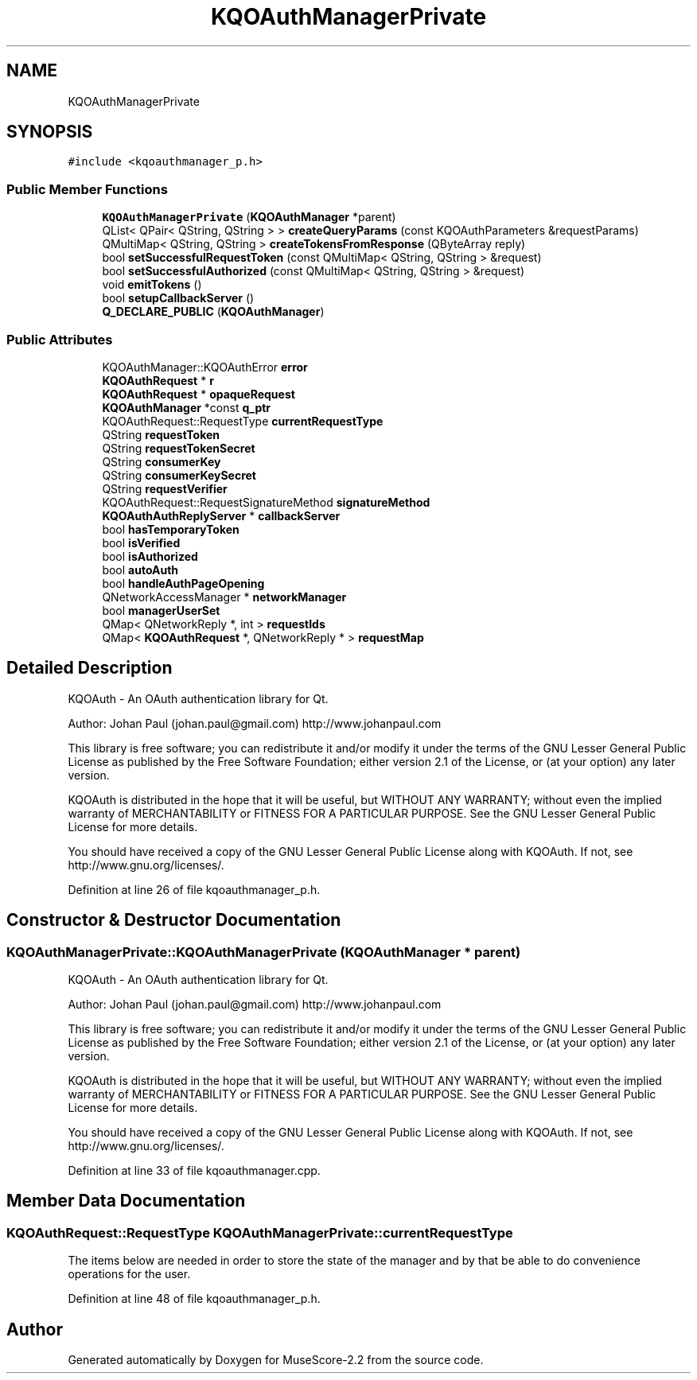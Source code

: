 .TH "KQOAuthManagerPrivate" 3 "Mon Jun 5 2017" "MuseScore-2.2" \" -*- nroff -*-
.ad l
.nh
.SH NAME
KQOAuthManagerPrivate
.SH SYNOPSIS
.br
.PP
.PP
\fC#include <kqoauthmanager_p\&.h>\fP
.SS "Public Member Functions"

.in +1c
.ti -1c
.RI "\fBKQOAuthManagerPrivate\fP (\fBKQOAuthManager\fP *parent)"
.br
.ti -1c
.RI "QList< QPair< QString, QString > > \fBcreateQueryParams\fP (const KQOAuthParameters &requestParams)"
.br
.ti -1c
.RI "QMultiMap< QString, QString > \fBcreateTokensFromResponse\fP (QByteArray reply)"
.br
.ti -1c
.RI "bool \fBsetSuccessfulRequestToken\fP (const QMultiMap< QString, QString > &request)"
.br
.ti -1c
.RI "bool \fBsetSuccessfulAuthorized\fP (const QMultiMap< QString, QString > &request)"
.br
.ti -1c
.RI "void \fBemitTokens\fP ()"
.br
.ti -1c
.RI "bool \fBsetupCallbackServer\fP ()"
.br
.ti -1c
.RI "\fBQ_DECLARE_PUBLIC\fP (\fBKQOAuthManager\fP)"
.br
.in -1c
.SS "Public Attributes"

.in +1c
.ti -1c
.RI "KQOAuthManager::KQOAuthError \fBerror\fP"
.br
.ti -1c
.RI "\fBKQOAuthRequest\fP * \fBr\fP"
.br
.ti -1c
.RI "\fBKQOAuthRequest\fP * \fBopaqueRequest\fP"
.br
.ti -1c
.RI "\fBKQOAuthManager\fP *const \fBq_ptr\fP"
.br
.ti -1c
.RI "KQOAuthRequest::RequestType \fBcurrentRequestType\fP"
.br
.ti -1c
.RI "QString \fBrequestToken\fP"
.br
.ti -1c
.RI "QString \fBrequestTokenSecret\fP"
.br
.ti -1c
.RI "QString \fBconsumerKey\fP"
.br
.ti -1c
.RI "QString \fBconsumerKeySecret\fP"
.br
.ti -1c
.RI "QString \fBrequestVerifier\fP"
.br
.ti -1c
.RI "KQOAuthRequest::RequestSignatureMethod \fBsignatureMethod\fP"
.br
.ti -1c
.RI "\fBKQOAuthAuthReplyServer\fP * \fBcallbackServer\fP"
.br
.ti -1c
.RI "bool \fBhasTemporaryToken\fP"
.br
.ti -1c
.RI "bool \fBisVerified\fP"
.br
.ti -1c
.RI "bool \fBisAuthorized\fP"
.br
.ti -1c
.RI "bool \fBautoAuth\fP"
.br
.ti -1c
.RI "bool \fBhandleAuthPageOpening\fP"
.br
.ti -1c
.RI "QNetworkAccessManager * \fBnetworkManager\fP"
.br
.ti -1c
.RI "bool \fBmanagerUserSet\fP"
.br
.ti -1c
.RI "QMap< QNetworkReply *, int > \fBrequestIds\fP"
.br
.ti -1c
.RI "QMap< \fBKQOAuthRequest\fP *, QNetworkReply * > \fBrequestMap\fP"
.br
.in -1c
.SH "Detailed Description"
.PP 
KQOAuth - An OAuth authentication library for Qt\&.
.PP
Author: Johan Paul (johan.paul@gmail.com) http://www.johanpaul.com
.PP
This library is free software; you can redistribute it and/or modify it under the terms of the GNU Lesser General Public License as published by the Free Software Foundation; either version 2\&.1 of the License, or (at your option) any later version\&.
.PP
KQOAuth is distributed in the hope that it will be useful, but WITHOUT ANY WARRANTY; without even the implied warranty of MERCHANTABILITY or FITNESS FOR A PARTICULAR PURPOSE\&. See the GNU Lesser General Public License for more details\&.
.PP
You should have received a copy of the GNU Lesser General Public License along with KQOAuth\&. If not, see http://www.gnu.org/licenses/\&. 
.PP
Definition at line 26 of file kqoauthmanager_p\&.h\&.
.SH "Constructor & Destructor Documentation"
.PP 
.SS "KQOAuthManagerPrivate::KQOAuthManagerPrivate (\fBKQOAuthManager\fP * parent)"
KQOAuth - An OAuth authentication library for Qt\&.
.PP
Author: Johan Paul (johan.paul@gmail.com) http://www.johanpaul.com
.PP
This library is free software; you can redistribute it and/or modify it under the terms of the GNU Lesser General Public License as published by the Free Software Foundation; either version 2\&.1 of the License, or (at your option) any later version\&.
.PP
KQOAuth is distributed in the hope that it will be useful, but WITHOUT ANY WARRANTY; without even the implied warranty of MERCHANTABILITY or FITNESS FOR A PARTICULAR PURPOSE\&. See the GNU Lesser General Public License for more details\&.
.PP
You should have received a copy of the GNU Lesser General Public License along with KQOAuth\&. If not, see http://www.gnu.org/licenses/\&. 
.PP
Definition at line 33 of file kqoauthmanager\&.cpp\&.
.SH "Member Data Documentation"
.PP 
.SS "KQOAuthRequest::RequestType KQOAuthManagerPrivate::currentRequestType"
The items below are needed in order to store the state of the manager and by that be able to do convenience operations for the user\&. 
.PP
Definition at line 48 of file kqoauthmanager_p\&.h\&.

.SH "Author"
.PP 
Generated automatically by Doxygen for MuseScore-2\&.2 from the source code\&.
